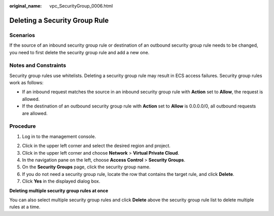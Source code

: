 :original_name: vpc_SecurityGroup_0006.html

.. _vpc_SecurityGroup_0006:

Deleting a Security Group Rule
==============================

Scenarios
---------

If the source of an inbound security group rule or destination of an outbound security group rule needs to be changed, you need to first delete the security group rule and add a new one.

Notes and Constraints
---------------------

Security group rules use whitelists. Deleting a security group rule may result in ECS access failures. Security group rules work as follows:

-  If an inbound request matches the source in an inbound security group rule with **Action** set to **Allow**, the request is allowed.
-  If the destination of an outbound security group rule with **Action** set to **Allow** is 0.0.0.0/0, all outbound requests are allowed.

Procedure
---------

#. Log in to the management console.

2. Click |image1| in the upper left corner and select the desired region and project.
3. Click |image2| in the upper left corner and choose **Network** > **Virtual Private Cloud**.
4. In the navigation pane on the left, choose **Access Control** > **Security Groups**.
5. On the **Security Groups** page, click the security group name.
6. If you do not need a security group rule, locate the row that contains the target rule, and click **Delete**.
7. Click **Yes** in the displayed dialog box.

**Deleting multiple security group rules at once**

You can also select multiple security group rules and click **Delete** above the security group rule list to delete multiple rules at a time.

.. |image1| image:: /_static/images/en-us_image_0141273034.png
.. |image2| image:: /_static/images/en-us_image_0000001500905066.png
